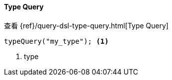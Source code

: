 [[java-query-dsl-type-query]]
==== Type Query

查看 {ref}/query-dsl-type-query.html[Type Query]

["source","java"]
--------------------------------------------------
typeQuery("my_type"); <1>
--------------------------------------------------
<1> type
